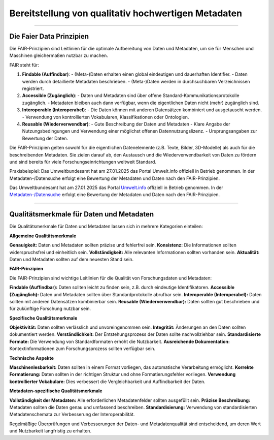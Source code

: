 
=====================================================
Bereitstellung von qualitativ hochwertigen Metadaten
=====================================================

---------------------------------------------------------------------------------------------

Die Faier Data Prinzipien
--------------------------

Die FAIR-Prinzipien sind Leitlinien für die optimale Aufbereitung von Daten und Metadaten, um sie für Menschen und Maschinen gleichermaßen nutzbar zu machen. 

FAIR steht für:

1. **Findable (Auffindbar)**: 
   - (Meta-)Daten erhalten einen global eindeutigen und dauerhaften Identifier.
   - Daten werden durch detaillierte Metadaten beschrieben.
   - (Meta-)Daten werden in durchsuchbaren Verzeichnissen registriert.

2. **Accessible (Zugänglich)**:
   - Daten und Metadaten sind über offene Standard-Kommunikationsprotokolle zugänglich.
   - Metadaten bleiben auch dann verfügbar, wenn die eigentlichen Daten nicht (mehr) zugänglich sind.

3. **Interoperable (Interoperabel)**:
   - Die Daten können mit anderen Datensätzen kombiniert und ausgetauscht werden.
   - Verwendung von kontrollierten Vokabularen, Klassifikationen oder Ontologien.

4. **Reusable (Wiederverwendbar)**:
   - Gute Beschreibung der Daten und Metadaten
   - Klare Angabe der Nutzungsbedingungen und Verwendung einer möglichst offenen Datennutzungslizenz.
   - Ursprungsangaben zur Bewertung der Daten.

Die FAIR-Prinzipien gelten sowohl für die eigentlichen Datenelemente (z.B. Texte, Bilder, 3D-Modelle) als auch für die beschreibenden Metadaten. Sie zielen darauf ab, den Austausch und die Wiederverwendbarkeit von Daten zu fördern und sind bereits für viele Forschungseinrichtungen weltweit Standard.

Praxisbeispiel:
Das Umweltbundesamt hat am 27.01.2025 das Portal Umwelt.info offiziell in Betrieb genommen. In der Metadaten-/Datensuche erfolgt eine Bewertung der Metadaten und Daten nach den FAIR-Prinzipien.


Das Umweltbundesamt hat am 27.01.2025 das Portal `Umwelt.info <https://umwelt.info/de/>`_ offiziell in Betrieb genommen. In der `Metadaten-/Datensuche <https://umwelt.info/de/suche>`_ erfolgt eine Bewertung der Metadaten und Daten nach den FAIR-Prinzipien.


---------------------------------------------------------------------------------------------

Qualitätsmerkmale für Daten und Metadaten
------------------------------------------

Die Qualitätsmerkmale für Daten und Metadaten lassen sich in mehrere Kategorien einteilen:

**Allgemeine Qualitätsmerkmale**

**Genauigkeit:** Daten und Metadaten sollten präzise und fehlerfrei sein.
**Konsistenz:** Die Informationen sollten widerspruchsfrei und einheitlich sein.
**Vollständigkeit:** Alle relevanten Informationen sollten vorhanden sein.
**Aktualität:** Daten und Metadaten sollten auf dem neuesten Stand sein.


**FAIR-Prinzipien**

Die FAIR-Prinzipien sind wichtige Leitlinien für die Qualität von Forschungsdaten und Metadaten:

**Findable (Auffindbar):** Daten sollten leicht zu finden sein, z.B. durch eindeutige Identifikatoren.
**Accessible (Zugänglich):** Daten und Metadaten sollten über Standardprotokolle abrufbar sein.
**Interoperable (Interoperabel):** Daten sollten mit anderen Datensätzen kombinierbar sein.
**Reusable (Wiederverwendbar):** Daten sollten gut beschrieben und für zukünftige Forschung nutzbar sein.

**Spezifische Qualitätsmerkmale**

**Objektivität:** Daten sollten verlässlich und unvoreingenommen sein.
**Integrität:** Änderungen an den Daten sollten dokumentiert werden.
**Verständlichkeit:** Der Entstehungsprozess der Daten sollte nachvollziehbar sein.
**Standardisierte Formate:** Die Verwendung von Standardformaten erhöht die Nutzbarkeit.
**Ausreichende Dokumentation:** Kontextinformationen zum Forschungsprozess sollten verfügbar sein.

**Technische Aspekte**

**Maschinenlesbarkeit:** Daten sollten in einem Format vorliegen, das automatische Verarbeitung ermöglicht.
**Korrekte Formatierung:** Daten sollten in der richtigen Struktur und ohne Formatierungsfehler vorliegen.
**Verwendung kontrollierter Vokabulare:** Dies verbessert die Vergleichbarkeit und Auffindbarkeit der Daten.

**Metadaten-spezifische Qualitätsmerkmale**

**Vollständigkeit der Metadaten:** Alle erforderlichen Metadatenfelder sollten ausgefüllt sein.
**Präzise Beschreibung:** Metadaten sollten die Daten genau und umfassend beschreiben.
**Standardisierung:** Verwendung von standardisierten Metadatenschemata zur Verbesserung der Interoperabilität.

Regelmäßige Überprüfungen und Verbesserungen der Daten- und Metadatenqualität sind entscheidend, um deren Wert und Nutzbarkeit langfristig zu erhalten.
